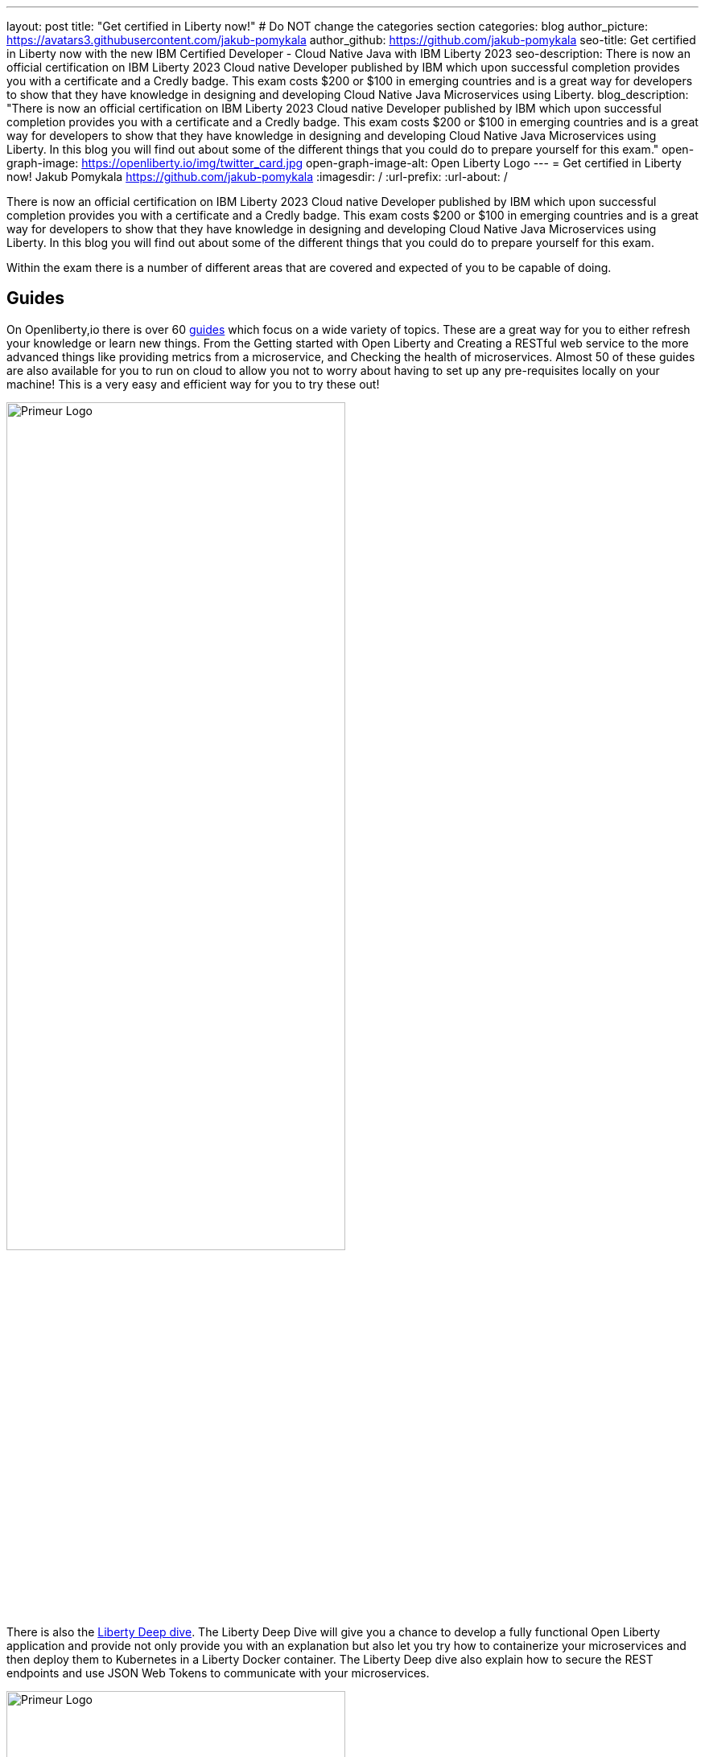---
layout: post
title: "Get certified in Liberty now!"
# Do NOT change the categories section
categories: blog
author_picture: https://avatars3.githubusercontent.com/jakub-pomykala
author_github: https://github.com/jakub-pomykala
seo-title: Get certified in Liberty now with the new IBM Certified Developer - Cloud Native Java with IBM Liberty 2023
seo-description: There is now an official certification on IBM Liberty 2023 Cloud native Developer published by IBM which upon successful completion provides you with a certificate and a Credly badge. This exam costs $200 or $100 in emerging countries and is a great way for developers to show that they have knowledge in designing and developing Cloud Native Java Microservices using Liberty. 
blog_description: "There is now an official certification on IBM Liberty 2023 Cloud native Developer published by IBM which upon successful completion provides you with a certificate and a Credly badge. This exam costs $200 or $100 in emerging countries and is a great way for developers to show that they have knowledge in designing and developing Cloud Native Java Microservices using Liberty. In this blog you will find out about some of the different things that you could do to prepare yourself for this exam."
open-graph-image: https://openliberty.io/img/twitter_card.jpg
open-graph-image-alt: Open Liberty Logo
---
= Get certified in Liberty now!
Jakub Pomykala <https://github.com/jakub-pomykala>
:imagesdir: /
:url-prefix:
:url-about: /

There is now an official certification on IBM Liberty 2023 Cloud native Developer published by IBM which upon successful completion provides you with a certificate and a Credly badge. This exam costs $200 or $100 in emerging countries and is a great way for developers to show that they have knowledge in designing and developing Cloud Native Java Microservices using Liberty. In this blog you will find out about some of the different things that you could do to prepare yourself for this exam.

Within the exam there is a number of different areas that are covered and expected of you to be capable of doing.

== Guides

On Openliberty,io there is over 60 link:https://openliberty.io/guides/[guides] which focus on a wide variety of topics. These are a great way for you to either refresh your knowledge or learn new things. From the Getting started with Open Liberty and Creating a RESTful web service to the more advanced things like providing metrics from a microservice, and Checking the health of microservices. Almost 50 of these guides are also available for you to run on cloud to allow you not to worry about having to set up any pre-requisites locally on your machine! This is a very easy and efficient way for you to try these out! 

image::img/blog/guides.png[Primeur Logo ,width=70%,align="center"]


There is also the link:https://openliberty.io/guides/liberty-deep-dive.html[Liberty Deep dive]. The Liberty Deep Dive will give you a chance to develop a fully functional Open Liberty application and provide not only provide you with an explanation but also let you try how to containerize your microservices and then deploy them to Kubernetes in a Liberty Docker container. The Liberty Deep dive also explain how to secure the REST endpoints and use JSON Web Tokens to communicate with your microservices. 

image::img/blog/liberty-deep-dive.png[Primeur Logo ,width=70%,align="center"]

== Documentation

On OpenLiberty.io there is also a section called link:https://openliberty.io/docs/[docs] which contains the documentation for all the features OpenLiberty has. The Docs section is extremely simple and well developed to help explain what the features are and how they work making it a great place to find further information that you require. This page contains all the features from both MicroProfile and Jakarta EE specifications. Another great benefit of this page is that you can easily find information about the differences between the version releases of each feature making it a great way to find information when things change or when you are looking for lower level explanations.

image::img/blog/docs.png[Primeur Logo ,width=70%,align="center"]

== Certification

The certification is made out of 4 different parts: 2 sets of multiple choice questions which contain different ways of answering (Single answer, multiple answers and also choosing correct orders) and then there is 2 development labs which using a Virtual Machine allow you to run a lab in your browser and develop an Open Liberty application by adding in different features and successfully passing integration tests and not only. The certification is out of a total of 63 marks where 45 marks (71%) are required to successfully pass.

You can find the certification on the link:https://www.ibm.com/training/certification/C9004800[IBM Training portal]

image::img/blog/liberty-deep-dive.png[Primeur Logo ,width=70%,align="center"]

== Summary

By using the above resources, your own knowledge and experience with Liberty you should be more than ready to take part and successfully complete the liberty certification - Goodluck!


// // // // // // // //
// LINKS
//
// OpenLiberty.io site links:
// link:/guides/microprofile-rest-client.html[Consuming RESTful Java microservices]
// 
// Off-site links:
// link:https://openapi-generator.tech/docs/installation#jar[Download Instructions]
//
// // // // // // // //
